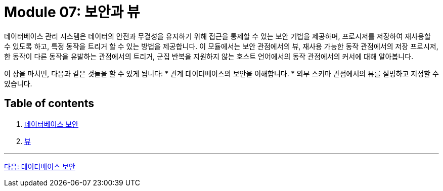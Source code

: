 = Module 07: 보안과 뷰

데이터베이스 관리 시스템은 데이터의 안전과 무결성을 유지하기 위해 접근을 통제할 수 있는 보안 기법을 제공하며, 프로시저를 저장하여 재사용할 수 있도록 하고, 특정 동작을 트리거 할 수 있는 방법을 제공합니다. 이 모듈에서는 보안 관점에서의 뷰, 재사용 가능한 동작 관점에서의 저장 프로시저, 한 동작이 다른 동작을 유발하는 관점에서의 트리거, 군집 반복을 지원하지 않는 호스트 언어에서의 동작 관점에서의 커서에 대해 알아봅니다.

이 장을 마치면, 다음과 같은 것들을 할 수 있게 됩니다:
* 관계 데이터베이스의 보안을 이해합니다.
* 외부 스키마 관점에서의 뷰를 설명하고 지정할 수 있습니다.

== Table of contents

1. link:./01-1_chapter1_security.adoc[데이터베이스 보안]
2. link:./02-1_chapter2_view.adoc[뷰]

---

link:./01-1_chapter1_security.adoc[다음: 데이터베이스 보안]